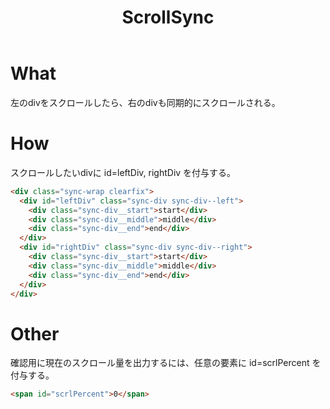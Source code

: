 #+TITLE: ScrollSync

* What
左のdivをスクロールしたら、右のdivも同期的にスクロールされる。

* How
スクロールしたいdivに id=leftDiv, rightDiv を付与する。
#+BEGIN_SRC html
<div class="sync-wrap clearfix">
  <div id="leftDiv" class="sync-div sync-div--left">
    <div class="sync-div__start">start</div>
    <div class="sync-div__middle">middle</div>
    <div class="sync-div__end">end</div>
  </div>
  <div id="rightDiv" class="sync-div sync-div--right">
    <div class="sync-div__start">start</div>
    <div class="sync-div__middle">middle</div>
    <div class="sync-div__end">end</div>
  </div>
</div>
#+END_SRC

* Other
確認用に現在のスクロール量を出力するには、任意の要素に id=scrlPercent を付与する。
#+BEGIN_SRC html
<span id="scrlPercent">0</span>
#+END_SRC
